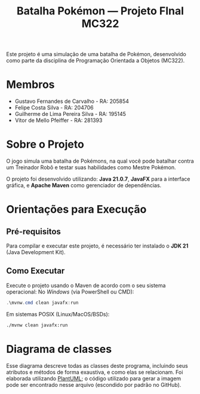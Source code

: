 #+TITLE: Batalha Pokémon — Projeto FInal MC322

Este projeto é uma simulação de uma batalha de Pokémon, desenvolvido como parte da disciplina de Programação Orientada a Objetos (MC322).

* Membros
- Gustavo Fernandes de Carvalho - RA: 205854
- Felipe Costa Silva - RA: 204706
- Guilherme de Lima Pereira Silva - RA: 195145
- Vítor de Mello Pfeiffer - RA: 281393

* Sobre o Projeto
O jogo simula uma batalha de Pokémons, na qual você pode batalhar contra um Treinador Robô e testar suas habilidades como Mestre Pokémon.

O projeto foi desenvolvido utilizando: *Java 21.0.7*, *JavaFX* para a interface gráfica, e *Apache Maven* como gerenciador de dependências.

* Orientações para Execução
** Pré-requisitos
Para compilar e executar este projeto, é necessário ter instalado o *JDK 21* (Java Development Kit).

** Como Executar
Execute o projeto usando o Maven de acordo com o seu sistema operacional:
No /Windows/ (via PowerShell ou CMD):
#+begin_src powershell
   .\mvnw.cmd clean javafx:run
#+end_src

Em sistemas POSIX (Linux/MacOS/BSDs):
#+begin_src sh
  ./mvnw clean javafx:run
#+end_src

* Diagrama de classes
Esse diagrama descreve todas as classes deste programa, incluindo seus atributos e métodos de forma exaustiva, e como elas se relacionam. Foi elaborada utilizando [[https://plantuml.com/][PlantUML]]; o código utilizado para gerar a imagem pode ser encontrado nesse arquivo (escondido por padrão no GitHub).

#+begin_src plantuml :file uml.png :cmdline -darkmode :exports results
  @startuml
  class batalha.Acao {
          -TipoAcao tipo
          -int indiceAlvo
          --get/set--
          +TipoAcao getTipo()
          +int getIndiceAlvo()
          --
          +Acao(TipoAcao tipo)
          +Acao(TipoAcao tipo, int indiceAlvo)
  }

  batalha.Acao *-- batalha.TipoAcao

  class batalha.Batalha {
          -Treinador treinador1
          -Treinador treinador2
          -int turno
          -EstadoBatalha estado
          --get/set--
          +Treinador getTreinador1()
          +Treinador getTreinador2()
          +int getTurno()
          +EstadoBatalha getEstado()
          +void setEstado(EstadoBatalha estado)
          --
          +Batalha(Treinador treinador1, Treinador treinador2)
          +void iniciarBatalha()
          +ArrayList<String> executarAcaoJogador(Acao acaoJogador)
          +ArrayList<String> trocarPokemonDerrotado(int indiceNovoPokemon)
          +ArrayList<String> executarTurno(Acao acao treinador1, Acao acaoTreinador2)
          +ArrayList<String> realizarAtaque(Treinador atacante, Treinador defensor)
          +String realizarTroca(Treinador treinador, int indiceNovoPokemon)
          -List<String> processarAcao(Treinador atacante, Treinador defensor, Acao acao)
  }

  batalha.Batalha o-- treinador.Treinador
  batalha.Batalha *-- batalha.EstadoBatalha

  enum batalha.EstadoBatalha {
          EM_ANDAMENTO,
          AGUARDANDO_TROCA_JOGADOR,
          FIM_DE_JOGO
  }

  enum batalha.TipoAcao {
          ATACAR,
          TROCAR
  }

  class controller.BatalhaController {
          -Batalha batalha
          --FXML--
          -Label labelNomeInimido
          -ProgressBar barVidaInimigo
          -Label labelVidaInimigo
          -ImageView imgInimigo
          -Label labelNomeJogador
          -ProgressBar barVidaJogador
          -Label labelVidaJogador
          -ImageView imgJogador
          -TextArea logBatalha
          -Button btnAtacat
          -Button btnTrocar1
          -Button btnTrocar2
          -Button btnTrocar3
          -HBox boxFimDeJogo
          -Button btnJogarNovamente
          -Button btnFecharJogo
          -HBox boxBotoesTroca
          -VBox boxAcoesBatalha
          -List<Button> botoesDeTroca
          --
          +void initialize()
          -void handleAtacar()
          -void handleTrocarParaPokemon1()
          -void handleTrocarParaPokemon2()
          -void handleTrocarParaPokemon3()
          -void jogarNovamente(ActionEvent event)
          -void fecharJogo(ActionEvent event)
          -void processarTroca(int indicePokemon)
          -void processarAcaoDoJogador(Acao acaoJogador)
          -void ativarOpcoesFimDeJogo()
          -void gerenciarBotoesDeAcao(boolean desabilitar)
          -void atualizarUI()
          -void carregarImagem(ImageView imageView, Pokemon pokemon)
          -void reiniciarBatalhaLogica()
          -void adicionarLog(String mensagem)
  }

  controller.BatalhaController o-- batalha.Batalha

  class controller.TelaCadastroController {
          -TextField nomeInput
          --
          -void confirmarNome(ActionEvent event)
  }

  class controller.TelaInicialController {
          -void iniciarBatalha(ActionEvent event)
  }

  class exception.NomeInvalido extends Exception {
          +NomeInvalido(String message)
  }

  exception.NomeInvalido .. controller.TelaCadastroController

  class logs.LogBatalha {
          {static} -String logRota
          {static} +void registrar(String mensagem)
  }

  logs.LogBatalha .. controller.BatalhaController

  interface pokemon.Efetividade {
          ~double getEfetividadeContra(TipoPokemon tipoDefensor)
  }

  enum pokemon.EstadoPokemon {
          VIVO,
          MORTO
  }

  class pokemon.Pokedex {
          {static} -ArrayList<Pokemon> pokemons
          --get/set--
          {static} +void setPokemons(ArrayList<Pokemon> pokemons)
          +ArrayList<Pokemon> getPokemons()
          --
          +void carregarPokemons(InputStream inputStream)
          +Pokemon buscarPokemonPorNome(String nome)
  }

  pokemon.Pokedex *-- pokemon.Pokemon

  class pokemon.Pokemon {
          -String nome
          -TipoPokemon tipo
          -int vida
          -int vidaMaxima
          -int ataque
          -int defesa
          -int velocidade
          -EstadoPokemon estado
          --get/set--
          +String getNome()
          +TipoPokemon getTipo()
          +int getVida()
          +int getAtaque()
          +int getDefesa()
          +int getVelocidade()
          +EstadoPokemon getEstado()
          +int getVidaMaxima()
          +void setNome(String nome)
          +void setTipo(TipoPokemon tipo)
          +void setVida(int vida)
          +void setAtaque(int ataque)
          +void setDefesa(int defesa)
          +void setVelocidade(int velocidade)
          +void setEstado(EstadoPokemon estado)
          +void setVidaMaxima(int vidaMaxima)
          --
          +Pokemon(String nome, TipoPokemon tipo, int vida, int ataque, int defesa, int velocidade)
          +Pokemon(Pokemon outro)
          +void receberDano(int dano)
          +boolean isDerrotado()
  }

  pokemon.Pokemon *-- pokemon.TipoPokemon
  pokemon.Pokemon *-- pokemon.EstadoPokemon

  enum pokemon.TipoPokemon implements pokemon.Efetividade {
          NORMAL,
          FOGO,
          AGUA,
          PLANTA,
          ELETRICO,
          GELO,
          LUTADOR,
          VENENO,
          TERRA,
          VOADOR,
          PSIQUICO,
          INSETO,
          PEDRA,
          FANTASMA,
          DRAGAO,
          SOMBRIO,
          METAL,
          FADA;

          -String habilidadePadrao
          -TipoPokemon(String habilidadePadrao)
          +String getHabilidadePadrao()
  }

  enum treinador.EstadoTreinador {
          PERDEDOR,
          NEUTRO
  }


  abstract class treinador.Treinador {
          -String nome
          -ArrayList<Pokemon> time
          -Pokemon pokemonEmCampo
          -EstadoTreinador estadoTreinador
          --get/set--
          +String getNome()
          +ArrayList<Pokemon> getTime()
          +Pokemon getPokemonEmCampo()
          +EstadoTreinador getEstadoTreinador()
          +void setNome(String nome)
          +void setTime(ArrayList<Pokemon> time)
          +void setPokemonEmCampo(Pokemon pokemonEmCampo)
          +void setEstadoTreinador(EstadoTreinador estadoTreinador)
          --
          +Treinador(String nome)
          {abstract} +void escolherPokemon(Pokedex pokedex)
          +boolean timeDerrotado(ArrayList<Pokemon> time)
          +Pokemon proximoPokemonDisponivel()
  }

  treinador.Treinador o-- pokemon.Pokemon
  treinador.Treinador *-- treinador.EstadoTreinador

  class treinador.TreinadorHumano extends treinador.Treinador {
          -Scanner scanner
          +TreinadorHumano(String nome)
  }

  class treinador.TreinadorRobo extends treinador.Treinador {
          -Random random
          +TreinadorRobo(String nome)
  }

  class ui.Launcher {
          {static} +void main(String[] args)
  }

  class ui.MainApplication extends javafx.application.Application {
          {static} +String nome_jogador
          {static} +int altura_tela
          {static} +int largura_tela

          +void start(Stage stage)
          {static} +void main(String[] args)
  }
  @enduml
#+end_src

#+RESULTS:
[[file:uml.png]]
